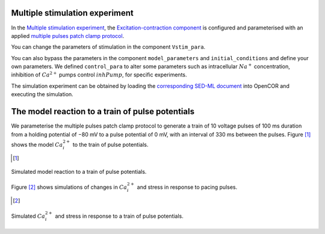 Multiple stimulation experiment
-------------------------------

In the `Multiple stimulation experiment <Experiments/Multi_stim_experiment.cellml/view>`_, the `Excitation-contraction component <../Components/EC_uSMC.cellml>`_ is configured and parameterised with an applied `multiple pulses patch clamp protocol <../cellLib/Protocols/Patch_clamp_protocol.cellml>`_. 

You can change the parameters of stimulation in the component ``Vstim_para``. 

You can also bypass the parameters in the component ``model_parameters`` and ``initial_conditions`` and define your own parameters. We defined ``control_para`` to alter some parameters such as intracellular :math:`Na^{+}` concentration, inhibition of :math:`Ca^{2+}` pumps control :math:`inhPump`, for specific experiments.

The simulation experiment can be obtained by loading the `corresponding SED-ML document <../Simulation/Multi_stim_experiment.sedml>`_ into OpenCOR and executing the simulation.

The model reaction to a train of pulse potentials
--------------------------------------------------

We parameterise the multiple pulses patch clamp protocol to generate a train of 10 voltage pulses of 100 ms duration from a holding potential of −80 mV to a pulse potential of 0 mV, with an interval of 330 ms between the pulses.
Figure [#]_ shows the model :math:`Ca_i^{2+}` to the train of pulse potentials.

.. [#]

.. figure::  ../Simulation/simFig6.png
   :width: 75%
   :align: center
   :alt: simFig6

   Simulated model reaction to a train of pulse potentials.         

Figure [#]_ shows simulations of changes in :math:`Ca_i^{2+}` and stress in response to pacing pulses.

.. [#]

.. figure::  ../Simulation/simFig11.png
   :width: 75%
   :align: center
   :alt: simFig11

   Simulated :math:`Ca_i^{2+}` and stress in response to a train of pulse potentials. 